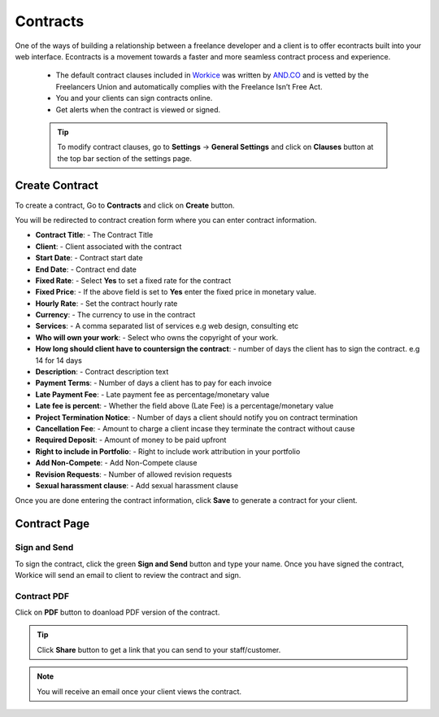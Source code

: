 Contracts
=========

One of the ways of building a relationship between a freelance developer and a client is to offer econtracts built into your web interface. Econtracts is a movement towards a faster and more seamless contract process and experience.

 - The default contract clauses included in `Workice <https://workice.com>`__ was written by `AND.CO <https://www.and.co/the-freelance-contract>`__ and is vetted by the Freelancers Union and automatically complies with the Freelance Isn’t Free Act.
 - You and your clients can sign contracts online.
 - Get alerts when the contract is viewed or signed.

 .. TIP:: To modify contract clauses, go to **Settings** -> **General Settings** and click on **Clauses** button at the top bar section of the settings page.

Create Contract
""""""""""""""""
To create a contract, Go to **Contracts** and click on **Create** button.

You will be redirected to contract creation form where you can enter contract information.

- **Contract Title**: - The Contract Title
- **Client**: - Client associated with the contract
- **Start Date**: - Contract start date
- **End Date**: - Contract end date
- **Fixed Rate**: - Select **Yes** to set a fixed rate for the contract
- **Fixed Price**: - If the above field is set to **Yes** enter the fixed price in monetary value.
- **Hourly Rate**: - Set the contract hourly rate
- **Currency**: - The currency to use in the contract
- **Services**: - A comma separated list of services e.g web design, consulting etc
- **Who will own your work**: - Select who owns the copyright of your work.
- **How long should client have to countersign the contract**: - number of days the client has to sign the contract. e.g 14 for 14 days
- **Description**: - Contract description text
- **Payment Terms**: - Number of days a client has to pay for each invoice
- **Late Payment Fee**: - Late payment fee as percentage/monetary value
- **Late fee is percent**: - Whether the field above (Late Fee) is a percentage/monetary value
- **Project Termination Notice**: - Number of days a client should notify you on contract termination
- **Cancellation Fee**: - Amount to charge a client incase they terminate the contract without cause
- **Required Deposit**: - Amount of money to be paid upfront
- **Right to include in Portfolio**: - Right to include work attribution in your portfolio
- **Add Non-Compete**: - Add Non-Compete clause
- **Revision Requests**: - Number of allowed revision requests
- **Sexual harassment clause**: - Add sexual harassment clause

Once you are done entering the contract information, click **Save** to generate a contract for your client.

Contract Page
"""""""""""""
Sign and Send
^^^^^^^^^^^^^^^
To sign the contract, click the green **Sign and Send** button and type your name. Once you have signed the contract, Workice will send an email to client to review the contract and sign.

Contract PDF
^^^^^^^^^^^^^
Click on **PDF** button to doanload PDF version of the contract.

.. TIP:: Click **Share** button to get a link that you can send to your staff/customer.

.. NOTE:: You will receive an email once your client views the contract.
